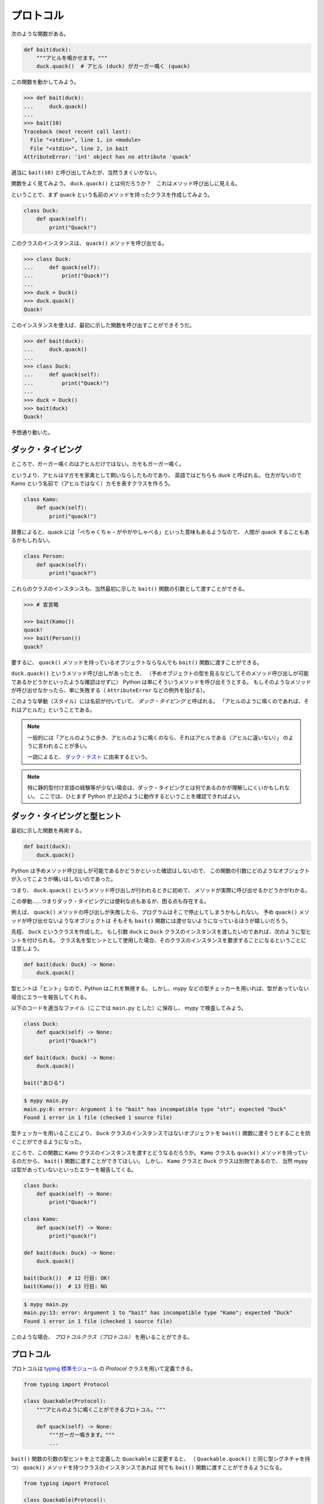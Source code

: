 ==========
プロトコル
==========

次のような関数がある。

.. code-block:: python3

   def bait(duck):
       """アヒルを鳴かせます。"""
       duck.quack()  # アヒル (duck) がガーガー鳴く (quack)

この関数を動かしてみよう。

.. code-block:: python3

   >>> def bait(duck):
   ...     duck.quack()
   ... 
   >>> bait(10)
   Traceback (most recent call last):
     File "<stdin>", line 1, in <module>
     File "<stdin>", line 2, in bait
   AttributeError: 'int' object has no attribute 'quack'

適当に ``bait(10)`` と呼び出してみたが、当然うまくいかない。

関数をよく見てみよう。 ``duck.quack()`` とは何だろうか？　これはメソッド呼び出しに見える。

ということで、まず ``quack`` という名前のメソッドを持ったクラスを作成してみよう。

.. code-block:: python3

   class Duck:
       def quack(self):
           print("Quack!")
 
このクラスのインスタンスは、 ``quack()`` メソッドを呼び出せる。

.. code-block:: python3

   >>> class Duck:
   ...     def quack(self):
   ...         print("Quack!")
   ... 
   >>> duck = Duck()
   >>> duck.quack()
   Quack!

このインスタンスを使えば、最初に示した関数を呼び出すことができそうだ。

.. code-block:: python3

   >>> def bait(duck):
   ...     duck.quack()
   ... 
   >>> class Duck:
   ...     def quack(self):
   ...         print("Quack!")
   ... 
   >>> duck = Duck()
   >>> bait(duck)
   Quack!

予想通り動いた。

ダック・タイピング
==================

ところで、ガーガー鳴くのはアヒルだけではない。カモもガーガー鳴く。

というより、アヒルはマガモを家禽として飼いならしたものであり、
英語ではどちらも duck と呼ばれる。
仕方がないので Kamo という名前で（アヒルではなく）カモを表すクラスを作ろう。

.. code-block:: python3

   class Kamo:
       def quack(self):
           print("quack!")

辞書によると、quack には「ぺちゃくちゃ・がやがやしゃべる」といった意味もあるようなので、
人間が quack することもあるかもしれない。

.. code-block:: python3

   class Person:
       def quack(self):
           print("quack?")

これらのクラスのインスタンスも、当然最初に示した ``bait()`` 関数の引数として渡すことができる。

.. code-block:: python3

   >>> # 宣言略

   >>> bait(Kamo())
   quack!
   >>> bait(Person())
   quack?

要するに、 ``quack()`` メソッドを持っているオブジェクトならなんでも ``bait()`` 関数に渡すことができる。

``duck.quack()`` というメソッド呼び出しがあったとき、
（予めオブジェクトの型を見るなどしてそのメソッド呼び出しが可能であるかどうかといったような確認はせずに）
Python は単にそういうメソッドを呼び出そうとする。
もしそのようなメソッドが呼び出せなかったら、単に失敗する（ ``AttributeError`` などの例外を投げる）。

このような挙動（スタイル）には名前が付いていて、 *ダック・タイピング* と呼ばれる。
「アヒルのように鳴くのであれば、それはアヒルだ」ということである。

.. note::

   一般的には「アヒルのように歩き、アヒルのように鳴くのなら、それはアヒルである（アヒルに違いない）」
   のように言われることが多い。

   一説によると、 `ダック・テスト`_ に由来するという。

.. _`ダック・テスト`: https://ja.wikipedia.org/wiki/ダック・テスト

.. note:: 

   特に静的型付け言語の経験等が少ない場合は、ダック・タイピングとは何であるのかが理解しにくいかもしれない。
   ここでは、ひとまず Python が上記のように動作するということを確認できればよい。

ダック・タイピングと型ヒント
============================

最初に示した関数を再掲する。

.. code-block:: python3

   def bait(duck):
       duck.quack()

Python は予めメソッド呼び出しが可能であるかどうかといった確認はしないので、
この関数の引数にどのようなオブジェクトが入ってこようが構いはしないのであった。

つまり、 ``duck.quack()`` というメソッド呼び出しが行われるときに初めて、
メソッドが実際に呼び出せるかどうかがわかる。

この挙動……つまりダック・タイピングには便利な点もあるが、困る点も存在する。

例えば、 ``quack()`` メソッドの呼び出しが失敗したら、プログラムはそこで停止してしまうかもしれない。
予め ``quack()`` メソッドが呼び出せないようなオブジェクトは
そもそも ``bait()`` 関数には渡せないようになっているほうが嬉しいだろう。

先程、 ``Duck`` というクラスを作成した。
もし引数 ``duck`` に ``Duck`` クラスのインスタンスを渡したいのであれば、次のように型ヒントを付けられる。
クラス名を型ヒントとして使用した場合、そのクラスのインスタンスを要求することになるということに注意しよう。

.. code-block:: python3

   def bait(duck: Duck) -> None:
       duck.quack()

型ヒントは「ヒント」なので、Python はこれを無視する。
しかし、mypy などの型チェッカーを用いれば、型があっていない場合にエラーを報告してくれる。

以下のコードを適当なファイル（ここでは ``main.py`` とした）に保存し、 mypy で検査してみよう。

.. code-block:: python3

   class Duck:
       def quack(self) -> None:
           print("Quack!")

   def bait(duck: Duck) -> None:
       duck.quack()

   bait("あひる")

.. code-block:: shell

   $ mypy main.py
   main.py:8: error: Argument 1 to "bait" has incompatible type "str"; expected "Duck"
   Found 1 error in 1 file (checked 1 source file)

型チェッカーを用いることにより、 ``Duck`` クラスのインスタンスではないオブジェクトを
``bait()`` 関数に渡そうとすることを防ぐことができるようになった。

ところで、この関数に ``Kamo`` クラスのインスタンスを渡すとどうなるだろうか。
``Kamo`` クラスも ``quack()`` メソッドを持っているのだから、
``bait()`` 関数に渡すことができてほしい。
しかし、 ``Kamo`` クラスと ``Duck`` クラスは別物であるので、
当然 mypy は型があっていないといったエラーを報告してくる。

.. code-block:: python3

   class Duck:
       def quack(self) -> None:
           print("Quack!")

   class Kamo:
       def quack(self) -> None:
           print("quack!")

   def bait(duck: Duck) -> None:
       duck.quack()

   bait(Duck())  # 12 行目: OK!
   bait(Kamo())  # 13 行目: NG

.. code-block:: shell

   $ mypy main.py
   main.py:13: error: Argument 1 to "bait" has incompatible type "Kamo"; expected "Duck"
   Found 1 error in 1 file (checked 1 source file)

このような場合、 *プロトコルクラス（プロトコル）* を用いることができる。

プロトコル
==========

プロトコルは `typing 標準モジュール`_ の `Protocol` クラスを用いて定義できる。

.. _`typing 標準モジュール`: https://docs.python.org/ja/3/library/typing.html

.. code-block:: python3

   from typing import Protocol

   class Quackable(Protocol):
       """アヒルのように鳴くことができるプロトコル。"""

       def quack(self) -> None:
           """ガーガー鳴きます。"""
           ...

``bait()`` 関数の引数の型ヒントを上で定義した ``Quackable`` に変更すると、
（ ``Quackable.quack()`` と同じ型シグネチャを持つ） ``quack()`` メソッドを持つクラスのインスタンスであれば
何でも ``bait()`` 関数に渡すことができるようになる。

.. code-block:: python3

   from typing import Protocol

   class Quackable(Protocol):
       def quack(self) -> None:
           ...

   class Duck:
       def quack(self) -> None:
           print("Quack!")

   class Kamo:
       def quack(self) -> None:
           print("quack!")

   class Person:
       def quack(self) -> None:
           print("quack?")

   def bait(q: Quackable) -> None:
       q.quack()

   bait(Duck())
   bait(Kamo())
   bait(Person())

.. code-block:: shell

   $ mypy main.py
   Success: no issues found in 1 source file

個々のクラス (``Duck``, ``Kamo``, ``Person``) は、 ``Quackable`` であると宣言する必要がない。
ただ ``quack(self) -> None`` メソッドを持ってさえいれば ``Quackable`` であると見做される。
これは *structural subtyping（構造的部分型）* 、静的ダック・タイピングなどとも呼ばれる。

.. note:: 

   TypeScript や Go 言語での interface 等は同じように構造的部分型を実現している。
   一方、Java の interface 等では明示的な宣言をしない限り部分型であるとは見做されない。
   これは *nominal subtyping（名前的部分型、公称的部分型、公称型）* と呼ばれる。

練習問題
========

1. プロトコルクラスと似たものに、 *抽象クラス* がある。
   Python で抽象クラスを使う方法を調べよ。
   また、プロトコルと抽象クラスの違いについて調べよ。

2. ユーザーを永続化する、つまり ``User`` クラスのインスタンスを保存したり取り出したりするための
   ``UserRepository`` プロトコルを作成せよ。
   ``UserRepository`` には以下のメソッドを用意せよ。

   * ``get(self, user_id: str) -> User``: ユーザーを取得する。
   * ``put(self, user: User) -> None``: ユーザーを保存する。
   * ``delete(self, user_id: str) -> None``: ユーザーを削除する。

3. ``put`` メソッドでは何もせず、 ``get`` メソッドでは適当なユーザーを返すだけ、といったように
   データベースを使用しない仮の ``UserRepository`` である ``DummyUserRepository`` を実装せよ。

4. Amazon DynamoDB を用いた ``DynamoUserRepository`` を実装せよ。
   実装には、AWS 公式の SDK である Boto3_ や
   サードパーティライブラリの PynamoDB_ などが使用できる。
   テストを書く場合、AWS サービスをモックしてくれる moto_ ライブラリが使用できる。
   また、 `DynamoDB Local`_ を使用するとローカルにテスト用の DynamoDB を構築することもできる。

5. *Repository パターン* について調べよ。

6. *Active Record パターン* について調べよ。
   また、Repository パターンと Active Record パターンのメリット・デメリットについて考察せよ。

.. _Boto3: https://github.com/boto/boto3 
.. _PynamoDB: https://github.com/pynamodb/PynamoDB
.. _moto: https://github.com/spulec/moto
.. _`DynamoDB Local`: https://docs.aws.amazon.com/ja_jp/amazondynamodb/latest/developerguide/DynamoDBLocal.html
